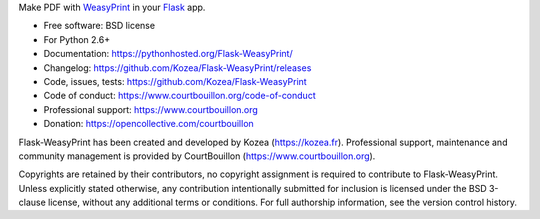 Make PDF with WeasyPrint_ in your Flask_ app.

* Free software: BSD license
* For Python 2.6+
* Documentation: https://pythonhosted.org/Flask-WeasyPrint/
* Changelog: https://github.com/Kozea/Flask-WeasyPrint/releases
* Code, issues, tests: https://github.com/Kozea/Flask-WeasyPrint
* Code of conduct: https://www.courtbouillon.org/code-of-conduct
* Professional support: https://www.courtbouillon.org
* Donation: https://opencollective.com/courtbouillon

Flask-WeasyPrint has been created and developed by Kozea (https://kozea.fr).
Professional support, maintenance and community management is provided by
CourtBouillon (https://www.courtbouillon.org).

.. _Flask: http://flask.pocoo.org/
.. _WeasyPrint: http://weasyprint.org/
.. _on python.org: http://packages.python.org/Flask-WeasyPrint/
.. _on Github: https://github.com/SimonSapin/Flask-WeasyPrint/
.. _on PyPI: http://pypi.python.org/pypi/Flask-WeasyPrint

Copyrights are retained by their contributors, no copyright assignment is
required to contribute to Flask-WeasyPrint. Unless explicitly stated otherwise, 
any contribution intentionally submitted for inclusion is licensed under the 
BSD 3-clause license, without any additional terms or conditions. For full
authorship information, see the version control history.
